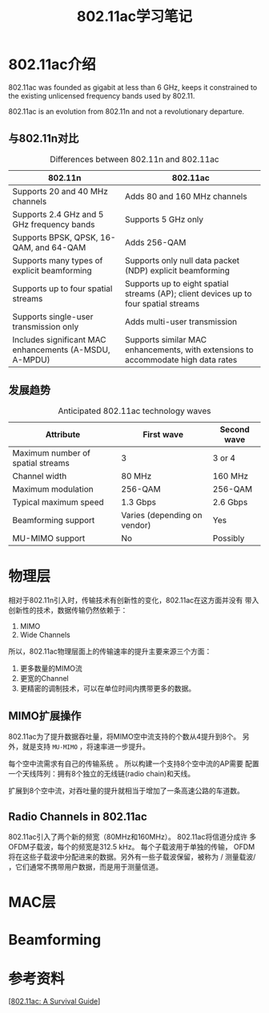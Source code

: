 #+STARTUP: overview
#+STARTUP: hidestars
#+TITLE: 802.11ac学习笔记
#+OPTIONS:    H:3 num:nil toc:t \n:nil ::t |:t ^:t -:t f:t *:t tex:t d:(HIDE) tags:not-in-toc
#+HTML_HEAD: <link rel="stylesheet" title="Standard" href="css/worg.css" type="text/css" />


* 802.11ac介绍
  802.11ac was founded as gigabit at less than 6 GHz,
  keeps it constrained to the existing unlicensed frequency bands used
  by 802.11.

  802.11ac is an evolution from 802.11n and not a revolutionary
  departure.

  
** 与802.11n对比 
   
   #+CAPTION: Differences between 802.11n and 802.11ac
| *802.11n*                                              | *802.11ac*                                                                           |
|--------------------------------------------------------+--------------------------------------------------------------------------------------|
| Supports 20 and 40 MHz channels                        | Adds 80 and 160 MHz channels                                                         |
|--------------------------------------------------------+--------------------------------------------------------------------------------------|
| Supports 2.4 GHz and 5 GHz frequency bands             | Supports 5 GHz only                                                                  |
|--------------------------------------------------------+--------------------------------------------------------------------------------------|
| Supports BPSK, QPSK, 16-QAM, and 64-QAM                | Adds 256-QAM                                                                         |
|--------------------------------------------------------+--------------------------------------------------------------------------------------|
| Supports many types of explicit beamforming            | Supports only null data packet (NDP) explicit beamforming                            |
|--------------------------------------------------------+--------------------------------------------------------------------------------------|
| Supports up to four spatial streams                    | Supports up to eight spatial streams (AP); client devices up to four spatial streams |
|--------------------------------------------------------+--------------------------------------------------------------------------------------|
| Supports single-user transmission only                 | Adds multi-user transmission                                                         |
|--------------------------------------------------------+--------------------------------------------------------------------------------------|
| Includes significant MAC enhancements (A-MSDU, A-MPDU) | Supports similar MAC enhancements, with extensions to accommodate high data rates    |
|--------------------------------------------------------+--------------------------------------------------------------------------------------|

** 发展趋势
   
   #+CAPTION: Anticipated 802.11ac technology waves
| *Attribute*                       | *First wave*                 | *Second wave* |
|-----------------------------------+------------------------------+---------------|
| Maximum number of spatial streams | 3                            | 3 or 4        |
|-----------------------------------+------------------------------+---------------|
| Channel width                     | 80 MHz                       | 160 MHz       |
|-----------------------------------+------------------------------+---------------|
| Maximum modulation                | 256-QAM                      | 256-QAM       |
|-----------------------------------+------------------------------+---------------|
| Typical maximum speed             | 1.3 Gbps                     | 2.6 Gbps      |
|-----------------------------------+------------------------------+---------------|
| Beamforming support               | Varies (depending on vendor) | Yes           |
|-----------------------------------+------------------------------+---------------|
| MU-MIMO support                   | No                           | Possibly      |
|-----------------------------------+------------------------------+---------------|

* 物理层
  相对于802.11n引入时，传输技术有创新性的变化，802.11ac在这方面并没有
  带入创新性的技术，数据传输仍然依赖于：
  1. MIMO
  2. Wide Channels
  所以，802.11ac物理层面上的传输速率的提升主要来源三个方面：
  1. 更多数量的MIMO流
  2. 更宽的Channel
  3. 更精密的调制技术，可以在单位时间内携带更多的数据。

** MIMO扩展操作
   802.11ac为了提升数据吞吐量，将MIMO空中流支持的个数从4提升到8个。
   另外，就是支持 =MU-MIMO= ，将速率进一步提升。

   每个空中流需求有自己的传输系统 。 所以构建一个支持8个空中流的AP需要
   配置一个天线阵列：拥有8个独立的无线链(radio chain)和天线。

   扩展到8个空中流，对吞吐量的提升就相当于增加了一条高速公路的车道数。

** Radio Channels in 802.11ac
    802.11ac引入了两个新的频宽（80MHz和160MHz）。 802.11ac将信道分成许
    多OFDM子载波，每个的频宽是312.5 kHz。 每个子载波用于单独的传输，
    OFDM将在这些子载波中分配进来的数据。另外有一些子载波保留，被称为 /
    测量载波/ ，它们通常不携带用户数据，而是用于测量信道。
   
* MAC层

* Beamforming

* 参考资料
  [[[http://chimera.labs.oreilly.com/books/1234000001739/index.html][802.11ac: A Survival Guide]]]
